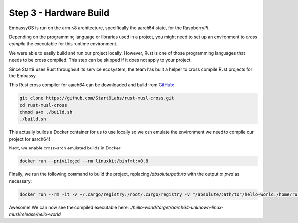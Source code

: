 .. _packaging-compile-raspi:

=======================
Step 3 - Hardware Build
=======================

EmbassyOS is run on the arm-v8 architecture, specifically the aarch64 state, for the RaspberryPi.

Depending on the programming language or libraries used in a project, you might need to set up an environment to *cross compile* the executable for this runtime environment.

We were able to easily build and run our project locally. However, Rust is one of those programming languages that needs to be cross compiled. This step can be skipped if it does not apply to your project.

Since Start9 uses Rust throughout its service ecosystem, the team has built a helper to cross compile Rust projects for the Embassy.

This Rust cross compiler for aarch64 can be downloaded and build from `GitHub <https://github.com/Start9Labs/rust-musl-cross>`_:

.. code:: bash

    git clone https://github.com/Start9Labs/rust-musl-cross.git
    cd rust-musl-cross
    chmod a+x ./build.sh
    ./build.sh

This actually builds a Docker container for us to use locally so we can emulate the environment we need to compile our project for aarch64!


Next, we enable cross-arch emulated builds in Docker

.. code:: bash
    
    docker run --privileged --rm linuxkit/binfmt:v0.8

Finally, we run the following command to build the project, replacing `/absolute/path/to` with the output of `pwd` as necessary:

.. code:: bash

    docker run --rm -it -v ~/.cargo/registry:/root/.cargo/registry -v "/absolute/path/to"/hello-world:/home/rust/src start9/rust-musl-cross:aarch64-musl cargo build --release

Awesome! We can now see the compiled executable here: `./hello-world/target/aarch64-unknown-linux-musl/release/hello-world`